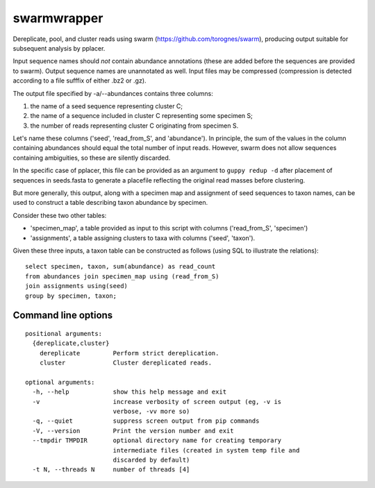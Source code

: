 ==============
 swarmwrapper
==============

Dereplicate, pool, and cluster reads using swarm
(https://github.com/torognes/swarm), producing output suitable for
subsequent analysis by pplacer.

Input sequence names should *not* contain abundance annotations (these
are added before the sequences are provided to swarm). Output sequence
names are unannotated as well. Input files may be compressed
(compression is detected according to a file sufffix of either .bz2 or
.gz).

The output file specified by -a/--abundances contains three columns:

1. the name of a seed sequence representing cluster C;
2. the name of a sequence included in cluster C representing some specimen S;
3. the number of reads representing cluster C originating from specimen S.

Let's name these columns ('seed', 'read_from_S', and 'abundance'). In
principle, the sum of the values in the column containing abundances
should equal the total number of input reads. However, swarm does not
allow sequences containing ambiguities, so these are silently
discarded.

In the specific case of pplacer, this file can be provided as an
argument to ``guppy redup -d`` after placement of sequences in
seeds.fasta to generate a placefile reflecting the original read
masses before clustering.

But more generally, this output, along with a specimen map and
assignment of seed sequences to taxon names, can be used to construct
a table describing taxon abundance by specimen.

Consider these two other tables:

* 'specimen_map', a table provided as input to this script with
  columns ('read_from_S', 'specimen')
* 'assignments', a table assigning clusters to taxa with columns
  ('seed', 'taxon').

Given these three inputs, a taxon table can be constructed as follows
(using SQL to illustrate the relations)::

  select specimen, taxon, sum(abundance) as read_count
  from abundances join specimen_map using (read_from_S)
  join assignments using(seed)
  group by specimen, taxon;

Command line options
====================

::

  positional arguments:
    {dereplicate,cluster}
      dereplicate         Perform strict dereplication.
      cluster             Cluster dereplicated reads.

  optional arguments:
    -h, --help            show this help message and exit
    -v                    increase verbosity of screen output (eg, -v is
			  verbose, -vv more so)
    -q, --quiet           suppress screen output from pip commands
    -V, --version         Print the version number and exit
    --tmpdir TMPDIR       optional directory name for creating temporary
			  intermediate files (created in system temp file and
			  discarded by default)
    -t N, --threads N     number of threads [4]
